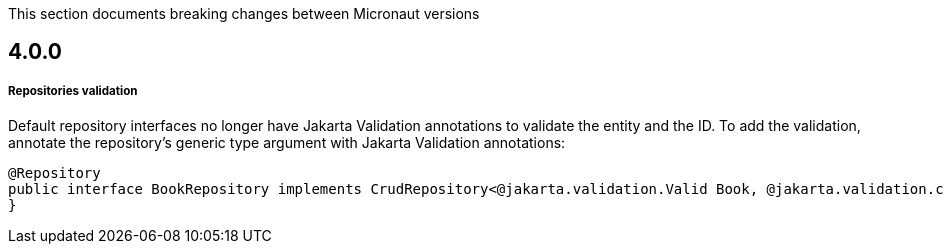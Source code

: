 This section documents breaking changes between Micronaut versions

== 4.0.0

===== Repositories validation

Default repository interfaces no longer have Jakarta Validation annotations to validate the entity and the ID.
To add the validation, annotate the repository's generic type argument with Jakarta Validation annotations:

[source,java]
----
@Repository
public interface BookRepository implements CrudRepository<@jakarta.validation.Valid Book, @jakarta.validation.constraints.NotNull Long> {
}
----
